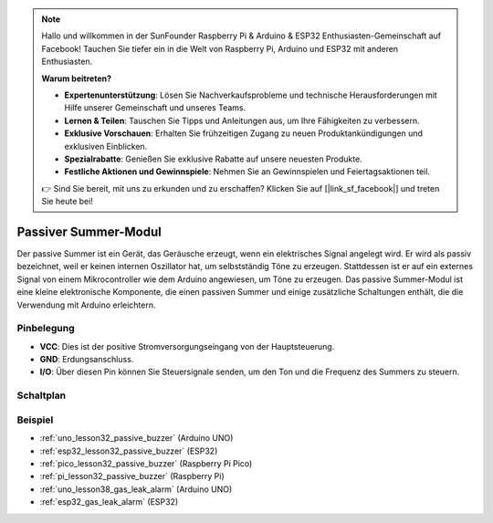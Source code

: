 .. note::

   Hallo und willkommen in der SunFounder Raspberry Pi & Arduino & ESP32 Enthusiasten-Gemeinschaft auf Facebook! Tauchen Sie tiefer ein in die Welt von Raspberry Pi, Arduino und ESP32 mit anderen Enthusiasten.

   **Warum beitreten?**

   - **Expertenunterstützung**: Lösen Sie Nachverkaufsprobleme und technische Herausforderungen mit Hilfe unserer Gemeinschaft und unseres Teams.
   - **Lernen & Teilen**: Tauschen Sie Tipps und Anleitungen aus, um Ihre Fähigkeiten zu verbessern.
   - **Exklusive Vorschauen**: Erhalten Sie frühzeitigen Zugang zu neuen Produktankündigungen und exklusiven Einblicken.
   - **Spezialrabatte**: Genießen Sie exklusive Rabatte auf unsere neuesten Produkte.
   - **Festliche Aktionen und Gewinnspiele**: Nehmen Sie an Gewinnspielen und Feiertagsaktionen teil.

   👉 Sind Sie bereit, mit uns zu erkunden und zu erschaffen? Klicken Sie auf [|link_sf_facebook|] und treten Sie heute bei!

.. _cpn_buzzer:

Passiver Summer-Modul
==========================

.. image:: img/32_passive_buzzer_module.png
    :width: 350
    :align: center

.. raw:: html

    <br/>

Der passive Summer ist ein Gerät, das Geräusche erzeugt, wenn ein elektrisches Signal angelegt wird. Er wird als passiv bezeichnet, weil er keinen internen Oszillator hat, um selbstständig Töne zu erzeugen. Stattdessen ist er auf ein externes Signal von einem Mikrocontroller wie dem Arduino angewiesen, um Töne zu erzeugen. Das passive Summer-Modul ist eine kleine elektronische Komponente, die einen passiven Summer und einige zusätzliche Schaltungen enthält, die die Verwendung mit Arduino erleichtern.

Pinbelegung
---------------------------
* **VCC**: Dies ist der positive Stromversorgungseingang von der Hauptsteuerung. 
* **GND**: Erdungsanschluss.
* **I/O**: Über diesen Pin können Sie Steuersignale senden, um den Ton und die Frequenz des Summers zu steuern.

Schaltplan
---------------------------

.. image:: img/32_passive_buzzer_module_schematic.png
    :width: 80%
    :align: center

.. raw:: html

    <br/>

Beispiel
---------------------------
* :ref:`uno_lesson32_passive_buzzer` (Arduino UNO)
* :ref:`esp32_lesson32_passive_buzzer` (ESP32)
* :ref:`pico_lesson32_passive_buzzer` (Raspberry Pi Pico)
* :ref:`pi_lesson32_passive_buzzer` (Raspberry Pi)

* :ref:`uno_lesson38_gas_leak_alarm` (Arduino UNO)
* :ref:`esp32_gas_leak_alarm` (ESP32)
